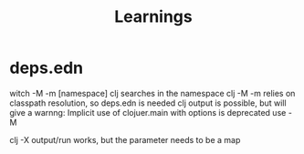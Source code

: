 #+title: Learnings


* deps.edn
witch -M -m [namespace] clj searches in the namespace
clj -M -m relies on classpath resolution, so deps.edn is needed
clj output is possible, but will give a warnng: Implicit use of clojuer.main with options is deprecated use -M

clj -X output/run works, but the parameter needs to be a map
